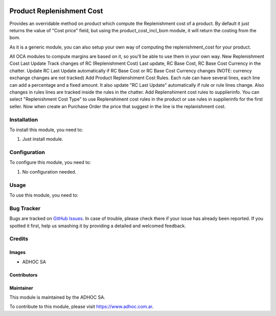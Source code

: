 .. |company| replace:: ADHOC SA

.. |company_logo| image:: https://raw.githubusercontent.com/ingadhoc/maintainer-tools/master/resources/adhoc-logo.png
   :alt: ADHOC SA
   :target: https://www.adhoc.com.ar

.. |icon| image:: https://raw.githubusercontent.com/ingadhoc/maintainer-tools/master/resources/adhoc-icon.png

.. image:: https://img.shields.io/badge/license-AGPL--3-blue.png
   :target: https://www.gnu.org/licenses/agpl
   :alt: License: AGPL-3

==========================
Product Replenishment Cost
==========================

Provides an overridable method on product which compute the Replenishment cost of a product. By default it just returns the value of "Cost price" field, but using the product_cost_incl_bom module, it will return the costing from the bom.

As it is a generic module, you can also setup your own way of computing the replenishment_cost for your product.

All OCA modules to compute margins are based on it, so you'll be able to use them in your own way.
New Replenishment Cost Last Update
Track changes of RC (Replenishment Cost) Last update, RC Base Cost, RC Base Cost Currency in the chatter.
Update RC Last Update automatically if RC Base Cost or RC Base Cost Currency changes (NOTE: currency exchange changes are not tracked)
Add Product Replenshiment Cost Rules. Each rule can have several lines, each line can add a percentage and a fixed amount. It also update "RC Last Update" automatically if rule or rule lines change. Also changes in rules lines are tracked inside the rules in the chatter.
Add Replenshiment cost rules to supplierinfo.
You can select "Replenishment Cost Type" to use Replenshiment cost rules in the product or use rules in supplierinfo for the first seller.
Now when create an Purchase Order the price that suggest in the line is the replanishment cost.

Installation
============

To install this module, you need to:

#. Just install module.

Configuration
=============

To configure this module, you need to:

#. No configuration needed.

Usage
=====

To use this module, you need to:


.. image:: https://odoo-community.org/website/image/ir.attachment/5784_f2813bd/datas
   :alt: Try me on Runbot
   :target: http://runbot.adhoc.com.ar/

Bug Tracker
===========

Bugs are tracked on `GitHub Issues
<https://github.com/ingadhoc/product/issues>`_. In case of trouble, please
check there if your issue has already been reported. If you spotted it first,
help us smashing it by providing a detailed and welcomed feedback.

Credits
=======

Images
------

* |company| |icon|

Contributors
------------

Maintainer
----------

|company_logo|

This module is maintained by the |company|.

To contribute to this module, please visit https://www.adhoc.com.ar.

